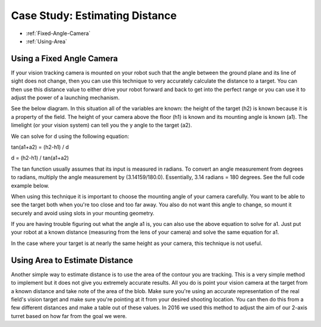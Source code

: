 Case Study: Estimating Distance
===============================

* :ref:`Fixed-Angle-Camera`
* :ref:`Using-Area`

.. _Fixed-Angle-Camera:

Using a Fixed Angle Camera
~~~~~~~~~~~~~~~~~~~~~~~~~~~
If your vision tracking camera is mounted on your robot such that the angle between the ground plane and its line of sight does not change, then you can use this technique to very accurately calculate the distance to a target.  You can then use this distance value to either drive your robot forward and back to get into the perfect range or you can use it to adjust the power of a launching mechanism.  

See the below diagram.  In this situation all of the variables are known: the height of the target (h2) is known because it is a property of the field.  The height of your camera above the floor (h1) is known and its mounting angle is known (a1).  The limelight (or your vision system) can tell you the y angle to the target (a2).

.. image:: img/DistanceEstimation.jpg
	:align: center

We can solve for d using the following equation:

tan(a1+a2) = (h2-h1) / d

d = (h2-h1) / tan(a1+a2)

The tan function usually assumes that its input is measured in radians. To convert an angle measurement from degrees to radians, multiply the angle measurement by (3.14159/180.0). Essentially, 3.14 radians = 180 degrees. See the full code example below.


.. tabs::

	.. tab:: Java

		.. code-block:: java

			NetworkTable table = NetworkTableInstance.getDefault().getTable("limelight");
			NetworkTableEntry ty = table.getEntry("ty");
			double targetOffsetAngle_Vertical = ty.getDouble(0.0);

			// how many degrees back is your limelight rotated from perfectly vertical?
			double limelightMountAngleDegrees = 25.0; 

			// distance from the center of the Limelight lens to the floor
			double limelightLensHeightInches = 20.0; 

			// distance from the target to the floor
			double goalHeightInches = 60.0; 

			double angleToGoalDegrees = limelightMountAngleDegrees + targetOffsetAngle_Vertical;
			double angleToGoalRadians = angleToGoalDegrees * (3.14159 / 180.0);
			
			//calculate distance
			double distanceFromLimelightToGoalInches = (goalHeightInches - limelightHeightInches)/tan(angleToGoalRadians);


	.. tab:: C++

		.. code-block:: c++

			std::shared_ptr<NetworkTable> table = nt::NetworkTableInstance::GetDefault().GetTable("limelight");  
			double targetOffsetAngle_Vertical = table->GetNumber("ty",0.0);

			// how many degrees back is your limelight rotated from perfectly vertical?
			double limelightMountAngleDegrees = 25.0; 

			// distance from the center of the Limelight lens to the floor
			double limelightLensHeightInches = 20.0; 

			// distance from the target to the floor
			double goalHeightInches = 60.0; 

			double angleToGoalDegrees = limelightMountAngleDegrees + targetOffsetAngle_Vertical;
			double angleToGoalRadians = angleToGoalDegrees * (3.14159 / 180.0);
			
			//calculate distance
			double distanceFromLimelightToGoalInches = (goalHeightInches - limelightHeightInches)/tan(angleToGoalRadians);



When using this technique it is important to choose the mounting angle of your camera carefully.  You want to be able to see the target both when you're too close and too far away.  You also do not want this angle to change, so mount it securely and avoid using slots in your mounting geometry.

If you are having trouble figuring out what the angle a1 is, you can also use the above equation to solve for a1.  Just put your robot at a known distance (measuring from the lens of your camera) and solve the same equation for a1.

In the case where your target is at nearly the same height as your camera, this technique is not useful.

.. _Using-Area:

Using Area to Estimate Distance
~~~~~~~~~~~~~~~~~~~~~~~~~~~~~~~~

Another simple way to estimate distance is to use the area of the contour you are tracking.  This is a very simple method to implement but it does not give you extremely accurate results.  All you do is point your vision camera at the target from a known distance and take note of the area of the blob.  Make sure you're using an accurate representation of the real field's vision target and make sure you're pointing at it from your desired shooting location.  You can then do this from a few different distances and make a table out of these values.  In 2016 we used this method to adjust the aim of our 2-axis turret based on how far from the goal we were.



